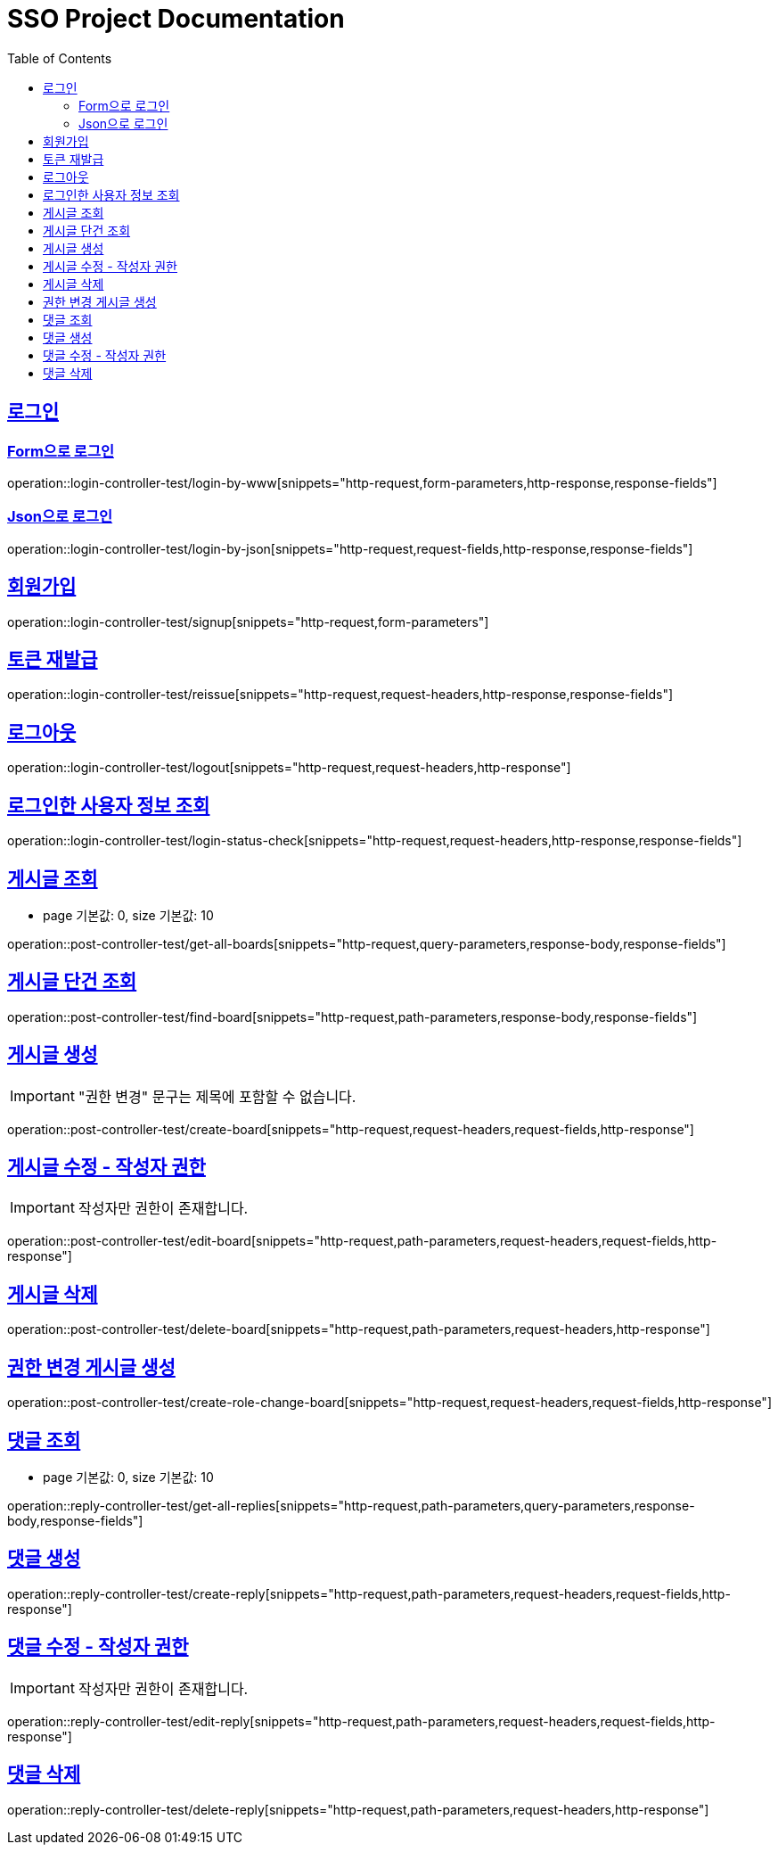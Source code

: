 = SSO Project Documentation
:doctype: book
:icons: font
:source-highlighter: highlightjs
:toc: left
:toclevels: 2
:sectlinks:


== 로그인

=== Form으로 로그인
operation::login-controller-test/login-by-www[snippets="http-request,form-parameters,http-response,response-fields"]

=== Json으로 로그인
operation::login-controller-test/login-by-json[snippets="http-request,request-fields,http-response,response-fields"]

== 회원가입

operation::login-controller-test/signup[snippets="http-request,form-parameters"]


== 토큰 재발급

operation::login-controller-test/reissue[snippets="http-request,request-headers,http-response,response-fields"]


== 로그아웃

operation::login-controller-test/logout[snippets="http-request,request-headers,http-response"]


== 로그인한 사용자 정보 조회

operation::login-controller-test/login-status-check[snippets="http-request,request-headers,http-response,response-fields"]


== 게시글 조회

- page 기본값: 0, size 기본값: 10

operation::post-controller-test/get-all-boards[snippets="http-request,query-parameters,response-body,response-fields"]

== 게시글 단건 조회

operation::post-controller-test/find-board[snippets="http-request,path-parameters,response-body,response-fields"]

== 게시글 생성

IMPORTANT: "권한 변경" 문구는 제목에 포함할 수 없습니다.

operation::post-controller-test/create-board[snippets="http-request,request-headers,request-fields,http-response"]

== 게시글 수정 - 작성자 권한

IMPORTANT: 작성자만 권한이 존재합니다.

operation::post-controller-test/edit-board[snippets="http-request,path-parameters,request-headers,request-fields,http-response"]

== 게시글 삭제

operation::post-controller-test/delete-board[snippets="http-request,path-parameters,request-headers,http-response"]

== 권한 변경 게시글 생성

operation::post-controller-test/create-role-change-board[snippets="http-request,request-headers,request-fields,http-response"]


== 댓글 조회

- page 기본값: 0, size 기본값: 10

operation::reply-controller-test/get-all-replies[snippets="http-request,path-parameters,query-parameters,response-body,response-fields"]

== 댓글 생성

operation::reply-controller-test/create-reply[snippets="http-request,path-parameters,request-headers,request-fields,http-response"]

== 댓글 수정 - 작성자 권한

IMPORTANT: 작성자만 권한이 존재합니다.

operation::reply-controller-test/edit-reply[snippets="http-request,path-parameters,request-headers,request-fields,http-response"]

== 댓글 삭제

operation::reply-controller-test/delete-reply[snippets="http-request,path-parameters,request-headers,http-response"]
